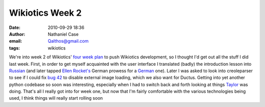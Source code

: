 Wikiotics Week 2
################
:date: 2010-09-29 18:36
:author: Nathaniel Case
:email: Qalthos@gmail.com
:tags: wikiotics

We're into week 2 of Wikiotics' `four week plan`_ to push Wikiotics
development, so I thought I'd get out all the stuff I did last week.
First, in order to get myself acquainted with the user interface I
translated (badly) the introduction lesson into `Russian`_ (and later
tapped `Ellen Rocket's`_ German prowess for a `German`_ one).
Later I was asked to look into creoleparser to see if I could fix `bug
42`_ to disable external image loading, which we also want for Ductus.
Getting into yet another python codebase so soon was interesting,
especially when I had to switch back and forth looking at things
`Taylor`_ was doing.
That's all I really got into for week one, but now that I'm fairly
comfortable with the various technologies being used, I think things
will really start rolling soon

.. _four week plan: http://alpha.wikiotics.org/wiki/four_week_plan
.. _Russian: http://alpha.wikiotics.org/wiki/Russian_lessons
.. _Ellen Rocket's: http://rockettium.net/wordpress/
.. _German: http://alpha.wikiotics.org/wiki/German_lessons
.. _bug 42: http://code.google.com/p/creoleparser/issues/detail?id=42
.. _Taylor: http://trosehfoss.blogspot.com/
